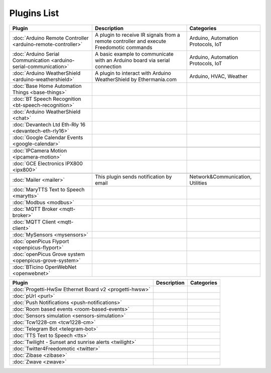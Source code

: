 
Plugins List
============

+--------------------------------------------------------------------+-------------------------------------------------------------------------------------------+----------------------------------+
| Plugin                                                             | Description                                                                               | Categories                       |
+====================================================================+===========================================================================================+==================================+
| :doc:`Arduino Remote Controller <arduino-remote-controller>`       | A plugin to receive IR signals from a remote controller and execute Freedomotic commands  |Arduino, Automation Protocols, IoT|
+--------------------------------------------------------------------+-------------------------------------------------------------------------------------------+----------------------------------+
| :doc:`Arduino Serial Communication <arduino-serial-communication>` | A basic example to communicate with an Arduino board via serial connection                |Arduino, Automation Protocols, IoT|
+--------------------------------------------------------------------+-------------------------------------------------------------------------------------------+----------------------------------+
| :doc:`Arduino WeatherShield <arduino-weathershield>`               | A plugin to interact with Arduino WeatherShield by Ethermania.com                         |Arduino, HVAC, Weather            |
+--------------------------------------------------------------------+-------------------------------------------------------------------------------------------+----------------------------------+
| :doc:`Base Home Automation Things <base-things>`                   |                                                                                           |                                  |
+--------------------------------------------------------------------+-------------------------------------------------------------------------------------------+----------------------------------+
| :doc:`BT Speech Recognition <bt-speech-recognition>`               |                                                                                           |                                  |
+--------------------------------------------------------------------+-------------------------------------------------------------------------------------------+----------------------------------+
| :doc:`Arduino WeatherShield <chat>`                                |                                                                                           |                                  |
+--------------------------------------------------------------------+-------------------------------------------------------------------------------------------+----------------------------------+
| :doc:`Devantech Ltd Eth-Rly 16 <devantech-eth-rly16>`              |                                                                                           |                                  |
+--------------------------------------------------------------------+-------------------------------------------------------------------------------------------+----------------------------------+
| :doc:`Google Calendar Events <google-calendar>`                    |                                                                                           |                                  |
+--------------------------------------------------------------------+-------------------------------------------------------------------------------------------+----------------------------------+
|                                                                    |                                                                                           |                                  |
+--------------------------------------------------------------------+-------------------------------------------------------------------------------------------+----------------------------------+
| :doc:`IPCamera Motion <ipcamera-motion>`                           |                                                                                           |                                  |
+--------------------------------------------------------------------+-------------------------------------------------------------------------------------------+----------------------------------+
| :doc:`GCE Electronics IPX800 <ipx800>`                             |                                                                                           |                                  |
+--------------------------------------------------------------------+-------------------------------------------------------------------------------------------+----------------------------------+
|                                                                    |                                                                                           |                                  |
+--------------------------------------------------------------------+-------------------------------------------------------------------------------------------+----------------------------------+
| :doc:`Mailer <mailer>`                                             | This plugin sends notification by email                                                   | Network&Communication, Utilities |
+--------------------------------------------------------------------+-------------------------------------------------------------------------------------------+----------------------------------+
| :doc:`MaryTTS Text to Speech <marytts>`                            |                                                                                           |                                  |
+--------------------------------------------------------------------+-------------------------------------------------------------------------------------------+----------------------------------+
| :doc:`Modbus <modbus>`                                             |                                                                                           |                                  |
+--------------------------------------------------------------------+-------------------------------------------------------------------------------------------+----------------------------------+
| :doc:`MQTT Broker <mqtt-broker>`                                   |                                                                                           |                                  |
+--------------------------------------------------------------------+-------------------------------------------------------------------------------------------+----------------------------------+
| :doc:`MQTT Client <mqtt-client>`                                   |                                                                                           |                                  |
+--------------------------------------------------------------------+-------------------------------------------------------------------------------------------+----------------------------------+
| :doc:`MySensors <mysensors>`                                       |                                                                                           |                                  |
+--------------------------------------------------------------------+-------------------------------------------------------------------------------------------+----------------------------------+
| :doc:`openPicus Flyport <openpicus-flyport>`                       |                                                                                           |                                  |
+--------------------------------------------------------------------+-------------------------------------------------------------------------------------------+----------------------------------+
| :doc:`openPicus Grove system <openpicus-grove-system>`             |                                                                                           |                                  |
+--------------------------------------------------------------------+-------------------------------------------------------------------------------------------+----------------------------------+
| :doc:`BTicino OpenWebNet <openwebnet>`                             |                                                                                           |                                  |
+--------------------------------------------------------------------+-------------------------------------------------------------------------------------------+----------------------------------+

+--------------------------------------------------------------------+-------------------------------------------------------------------------------------------+----------------------------------+
| Plugin                                                             | Description                                                                               | Categories                       |
+====================================================================+===========================================================================================+==================================+
| :doc:`Progetti-HwSw Ethernet Board v2 <progetti-hwsw>`             |                                                                                           |                                  |
+--------------------------------------------------------------------+-------------------------------------------------------------------------------------------+----------------------------------+
| :doc:`pUrl <purl>`                                                 |                                                                                           |                                  |
+--------------------------------------------------------------------+-------------------------------------------------------------------------------------------+----------------------------------+
| :doc:`Push Notifications <push-notifications>`                     |                                                                                           |                                  |
+--------------------------------------------------------------------+-------------------------------------------------------------------------------------------+----------------------------------+
| :doc:`Room based events <room-based-events>`                       |                                                                                           |                                  |
+--------------------------------------------------------------------+-------------------------------------------------------------------------------------------+----------------------------------+
| :doc:`Sensors simulation <sensors-simulation>`                     |                                                                                           |                                  |
+--------------------------------------------------------------------+-------------------------------------------------------------------------------------------+----------------------------------+
| :doc:`Tcw1228-cm <tcw1228-cm>`                                     |                                                                                           |                                  |
+--------------------------------------------------------------------+-------------------------------------------------------------------------------------------+----------------------------------+
| :doc:`Telegram Bot <telegram-bot>`                                 |                                                                                           |                                  |
+--------------------------------------------------------------------+-------------------------------------------------------------------------------------------+----------------------------------+
| :doc:`TTS Text to Speech <tts>`                                    |                                                                                           |                                  |
+--------------------------------------------------------------------+-------------------------------------------------------------------------------------------+----------------------------------+
| :doc:`Twilight - Sunset and sunrise alerts <twilight>`             |                                                                                           |                                  |
+--------------------------------------------------------------------+-------------------------------------------------------------------------------------------+----------------------------------+
| :doc:`Twitter4Freedomotic <twitter>`                               |                                                                                           |                                  |
+--------------------------------------------------------------------+-------------------------------------------------------------------------------------------+----------------------------------+
| :doc:`Zibase <zibase>`                                             |                                                                                           |                                  |
+--------------------------------------------------------------------+-------------------------------------------------------------------------------------------+----------------------------------+
| :doc:`Zwave <zwave>`                                               |                                                                                           |                                  |
+--------------------------------------------------------------------+-------------------------------------------------------------------------------------------+----------------------------------+
